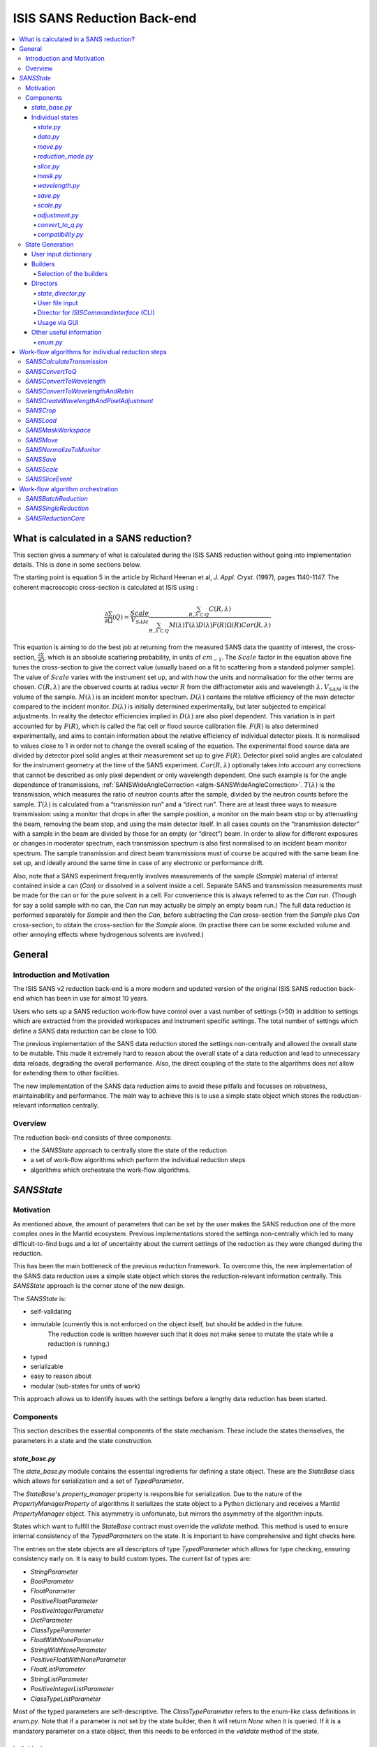 .. _ISISSANSReductionBackend:

============================
ISIS SANS Reduction Back-end
============================

.. contents::
  :local:



What is calculated in a SANS reduction?
#######################################

This section gives a summary of what is calculated during the ISIS SANS reduction
without going into implementation details. This is done in some sections below.

The starting point is equation 5 in the article by
Richard Heenan et al, *J. Appl. Cryst.* (1997), pages 1140-1147. The coherent
macroscopic cross-section is calculated at ISIS using :


.. math::
  \frac{\partial \Sigma}{\partial \Omega} (Q) = \frac{Scale}{V_{SAM}} \frac{\sum_{R,\lambda \subset Q}C(R,\lambda)}{\sum_{R,\lambda \subset Q}M(\lambda)T(\lambda)D(\lambda)F(R)\Omega (R) Cor(R,\lambda)}

This equation is aiming to do the best job at returning from the measured SANS
data the quantity of interest, the cross-section, :math:`\frac{\partial \Sigma}{\partial \Omega}`,
which is an absolute scattering probability, in units of :math:`cm_{-1}`. The :math:`Scale`
factor in the equation above fine tunes the cross-section to give the correct
value (usually based on a fit to scattering from a standard polymer sample).
The value of :math:`Scale`  varies with the instrument set up, and with how the
units and normalisation for the other terms are chosen. :math:`C(R,\lambda)`
are the observed counts at radius vector :math:`R` from the diffractometer axis
and wavelength :math:`\lambda`. :math:`V_{SAM}` is the volume of the sample.
:math:`M(\lambda)` is an incident monitor spectrum. :math:`D(\lambda)` contains
the relative efficiency of the main detector compared to the incident monitor.
:math:`D(\lambda)` is initially determined experimentally, but later subjected
to empirical adjustments. In reality the detector efficiencies implied in
:math:`D(\lambda)` are also pixel dependent. This variation is in part
accounted for by :math:`F(R)`, which is called the flat cell or flood source
calibration file. :math:`F(R)` is also determined experimentally, and aims to
contain information about the relative efficiency of individual detector pixels.
It is normalised to values close to 1 in order not to change the overall scaling
of the equation. The experimental flood source data are divided by detector pixel
solid angles at their measurement set up to give :math:`F(R)`.
Detector pixel solid angles are calculated for the instrument geometry at the
time of the SANS experiment. :math:`Cor(R,\lambda)` optionally takes into account
any corrections that cannot be described as only pixel dependent or only
wavelength dependent. One such example is for the angle dependence of
transmissions, :ref:`SANSWideAngleCorrection <algm-SANSWideAngleCorrection>`. :math:`T(\lambda)`
is the transmission, which measures the ratio of neutron counts after the sample,
divided by the neutron counts before the sample. :math:`T(\lambda)` is calculated
from a “transmission run” and a “direct run”. There are at least three ways to
measure transmission: using a monitor that drops in after the sample position,
a monitor on the main beam stop or by attenuating the beam, removing the beam stop,
and using the main detector itself. In all cases counts on the “transmission detector”
with a sample in the beam are divided by those for an empty (or “direct”) beam.
In order to allow for different exposures or changes in moderator spectrum,
each transmission spectrum is also first normalised to an incident beam monitor spectrum.
The sample transmission and direct beam transmissions must of course be acquired
with the same beam line set up, and ideally around the same time in case of any
electronic or performance drift.

Also, note that a SANS experiment frequently involves measurements of the sample (*Sample*)
material of interest contained inside a can (*Can*) or dissolved in a solvent inside a
cell. Separate SANS and transmission measurements must be made for the can or for
the pure solvent in a cell. For convenience this is always referred to as the
*Can* run. (Though for say a solid sample with no can, the *Can* run may actually
be simply an empty beam run.) The full data reduction is performed separately for
*Sample* and then the *Can*, before subtracting the *Can* cross-section from the *Sample*
plus *Can* cross-section, to obtain the cross-section for the *Sample* alone.
(In practise there can be some excluded volume and other annoying effects where
hydrogenous solvents are involved.)


General
#######

Introduction and Motivation
---------------------------

The ISIS SANS v2 reduction back-end is a more modern and updated version of the
original ISIS SANS reduction back-end which has been in use for almost 10 years.

Users who sets up a SANS reduction work-flow have control over a vast number of
settings (>50) in addition to settings which are extracted from the provided
workspaces and instrument specific settings. The total number of settings which
define a SANS data reduction can be close to 100.

The previous implementation of the SANS data reduction stored the settings
non-centrally and allowed the overall state to be mutable.
This made it extremely hard to reason about the overall state of a data
reduction and lead to unnecessary data reloads, degrading the overall
performance. Also, the direct coupling of the state to the algorithms does not allow
for extending them to other facilities.

The new implementation of the SANS data reduction aims to avoid these pitfalls
and focusses on robustness, maintainability and performance. The main way to
achieve this is to use a simple state object which stores the reduction-relevant
information centrally.

Overview
--------

The reduction back-end consists of three components:

- the *SANSState* approach to centrally store the state of the reduction
- a set of work-flow algorithms which perform the individual reduction steps
- algorithms which orchestrate the work-flow algorithms.


*SANSState*
###########

Motivation
----------

As mentioned above, the amount of parameters that can be set by the user makes
the SANS reduction one of the more complex ones in the Mantid ecosystem. Previous
implementations stored the settings non-centrally which led to many difficult-to-find
bugs and a lot of uncertainty about the current settings of the reduction as they
were changed during the reduction.

This has been the main bottleneck of the previous reduction framework. To overcome
this, the new implementation of the SANS data reduction uses a simple state object
which stores the reduction-relevant information centrally.
This *SANSState* approach is the corner stone of the new design.

The *SANSState* is:

- self-validating
- immutable (currently this is not enforced on the object itself, but should be added in the future.
             The reduction code is written however such that it does not make sense to mutate the state
             while a reduction is running.)
- typed
- serializable
- easy to reason about
- modular (sub-states for units of work)

This approach allows us to identify issues with the settings before a lengthy
data reduction has been started.


Components
----------

This section describes the essential components of the state mechanism.
These include the states themselves, the parameters in a state and
the state construction.


*state_base.py*
^^^^^^^^^^^^^^^

The *state_base.py* module contains the essential ingredients for defining a
state object. These are the *StateBase* class which allows for serialization
and a set of *TypedParameter*.

The *StateBase*'s *property_manager* property is responsible for serialization.
Due to the nature of the *PropertyManagerProperty* of algorithms it serializes
the state object to a Python dictionary and receives a Mantid *PropertyManager*
object. This asymmetry is unfortunate, but mirrors the asymmetry of the
algorithm inputs.

States which want to fulfill the *StateBase* contract must override the
*validate* method. This method is used to ensure internal consistency
of the *TypedParameters* on the state. It is important to have comprehensive
and tight checks here.

The entries on the state objects are all descriptors of type *TypedParameter* which allows
for type checking, ensuring consistency early on. It is easy to
build custom types. The current list of types are:

- *StringParameter*
- *BoolParameter*
- *FloatParameter*
- *PositiveFloatParameter*
- *PositiveIntegerParameter*
- *DictParameter*
- *ClassTypeParameter*
- *FloatWithNoneParameter*
- *StringWithNoneParameter*
- *PositiveFloatWithNoneParameter*
- *FloatListParameter*
- *StringListParameter*
- *PositiveIntegerListParameter*
- *ClassTypeListParameter*

Most of the  typed parameters are self-descriptive. The *ClassTypeParameter*
refers to the enum-like class definitions in *enum.py*. Note that if a parameter
is not set by the state builder, then it will return *None* when it is queried.
If it is a mandatory parameter on a state object, then this needs to be enforced
in the *validate* method of the state.


Individual states
^^^^^^^^^^^^^^^^^

The overall state object is made of sub-state objects which carry all required
information for a single reduction step or other unit of work.
This ensures that all the sub-states are independent of each other carry all
required information. Note that this also means that some data is stored
redundantly, for example the binning for the wavelength conversion is stored
in the state object used for monitor normalization and in the state object
for the transmission calculation.

In the following sections we list the different parameters on the currently
implemented states.


*state.py*
**********

The *State* class is the overarching state which contains sub-states where each
sub-state has a different responsibility (see below).

============= ==================================================== ====================
Name          Comment                                              State type
============= ==================================================== ====================
data          info about runs to use (most important state)        *StateData*
move          info about the instrument component positions        *StateMove*
reduction     general reduction info                               *StateReductionMode*
slice         info about event slicing (when applicable)           *StateSliceEvent*
mask          info about masking                                   *StateMask*
wavelength    info about wavelength conversion of the scatter data *StateWavelength*
save          info about the save settings                         *StateSave*
scale         info about the absolute scale and the sample volume  *StateScale*
adjustment    info about adjustment workspaces                     *StateAdjustment*
convert_to_q  info about momentum transfer conversion              *StateConvertToQ*
compatibility used when reducing in compatibility mode             *StateCompatibility*
============= ==================================================== ====================


*data.py*
*********

This is the most important state. Since the reduction framework has a data-driven
approach it is not possible to build up most of the reduction without knowing what
the actual data for the reduction will be.

=============================== ============================================== ===================================== ========= ===============
Name                            Comment                                        Type                                  Optional? Auto-generated?
=============================== ============================================== ===================================== ========= ===============
sample_scatter                  The sample scatter file path                   *StringParameter*                     N         N
sample_scatter_period           The period to use for the sample scatter       *PositiveIntegerParameter*            Y         N
sample_transmission             The sample transmission file path              *StringParameter*                     Y         N
sample_transmission_period      The period to use for the sample transmission  *PositiveIntegerParameter*            Y         N
sample_direct                   The sample direct file path                    *StringParameter*                     Y         N
sample_direct_period            The period to use for the sample direct        *PositiveIntegerParameter*            Y         N
can_scatter                     The can scatter file path                      *StringParameter*                     Y         N
can_scatter_period              The period to use for the can scatter          *PositiveIntegerParameter*            Y         N
can_transmission                The can transmission file path                 *StringParameter*                     Y         N
can_transmission_period         The period to use for the can transmission     *PositiveIntegerParameter*            Y         N
can_direct                      The can direct file path                       *StringParameter*                     Y         N
can_direct_period               The period to use for the can direct           *PositiveIntegerParameter*            Y         N
calibration                     The path to the calibration file               *StringParameter*                     Y         N
sample_scatter_run_number       Run number of the sample scatter file          *PositiveIntegerParameter*            -         Y
sample_scatter_is_multi_period  If the sample scatter is multi-period          *BoolParameter*                       -         Y
instrument                      Enum for the SANS instrument                   *ClassTypeParameter(SANSInstrument)*  -         Y
idf_file_path                   Path to the IDF file                           *StringParameter*                     -         Y
ipf_file_path                   Path to the IPF file                           *StringParameter*                     -         Y
=============================== ============================================== ===================================== ========= ===============


Note that while some parameters are optional they might become mandatory if other
optional parameters have been specified. Also note that some of the parameters
on the state are auto-generated by the builder classes.


*move.py*
*********

The move state defines how instruments are moved. This is highly individual to
the different instruments. Therefore there is most likely going to be one state
per instrument, sometimes even more when there should be different behaviour for
different run numbers.

The fundamental class is *StateMove* which has the following parameters:

=============================== ======= ========================== ========= =============== =============
Name                            Comment Type                       Optional? Auto-generated? Default value
=============================== ======= ========================== ========= =============== =============
x_translation_correction        -       *FloatParameter*           Y         N               0.0
y_translation_correction        -       *FloatParameter*           Y         N               0.0
z_translation_correction        -       *FloatParameter*           Y         N               0.0
rotation_correction             -       *FloatParameter*           Y         N               0.0
side_correction                 -       *FloatParameter*           Y         N               0.0
radius_correction               -       *FloatParameter*           Y         N               0.0
x_tilt_correction               -       *FloatParameter*           Y         N               0.0
y_tilt_correction               -       *FloatParameter*           Y         N               0.0
z_tilt_correction               -       *FloatParameter*           Y         N               0.0
sample_centre_pos1              -       *FloatParameter*           Y         N               0.0
sample_centre_pos2              -       *FloatParameter*           Y         N               0.0
detector_name                   -       *StringWithNoneParameter*  -         Y               -
detector_name_short             -       *StringWithNoneParameter*  -         Y               -
=============================== ======= ========================== ========= =============== =============

If nothing is specified, then the detector positions and movements are assumed to be 0.
Note that each instrument contains additional parameters on their individual state classes. When adding
a new instrument, this will be most likely one of the main areas to add new code.


*reduction_mode.py*
*******************

The *StateReductionMode* class contains general settings about the reduction, e.g. if we are dealing with a merged
reduction. It contains the following parameters:

=============================== ===================================================== ============================================== ========= =============== ===========================================
Name                            Comment                                               Type                                           Optional? Auto-generated? Default value
=============================== ===================================================== ============================================== ========= =============== ===========================================
reduction_mode                  The type of reduction, i.e. LAB, HAB, merged or both  *ClassTypeParameter(ReductionMode)*            N         N               *ISISReductionMode.LAB* enum value
reduction_dimensionality        If 1D or 2D reduction                                 *ClassTypeParameter(ReductionDimensionality)*  N         N               *ReductionDimensionality.OneDim* enum value
merge_fit_mode                  The fit mode for merging                              *ClassTypeParameter(FitModeForMerge)*          Y         N               *FitModeForMerge.NoFit* enum value
merge_shift                     The shift value for merging                           *FloatParameter*                               Y         N               0.0
merge_scale                     The scale value for merging                           *FloatParameter*                               Y         N               1.0
merge_range_min                 The min q value for merging                           *FloatWithNoneParameter*                       Y         N               *None*
merge_range_max                 The max q value for merging                           *FloatWithNoneParameter*                       Y         N               *None*
detector_names                  A dict from detector type to detector name            *DictParameter*                                N         Y               -
=============================== ===================================================== ============================================== ========= =============== ===========================================


*slice.py*
**********

The *StateSliceEvent* class is only relevant when we are dealing with event-type
data and the user decides to perform an event-sliced reduction, i.e. one reduction per event slice.

=========== ======================================= ========================= ========= ===============
Name        Comment                                 Type                      Optional? Auto-generated?
=========== ======================================= ========================= ========= ===============
start_time  A list of start times for event slices  *FloatListParameter*      Y         N
end_time    A list of stop times for event slices   *FloatListParameter*      Y         N
=========== ======================================= ========================= ========= ===============

Note that the validation ensures that the number of *start_time* and *end_time*
entries is matched and that the end time is larger than the start time.


*mask.py*
*********

The *StateMask* class holds information regarding time and pixel masking.
It also contains two sub-states which contain detector-specific masking information.
The *StateMask* contains the following parameters:

====================== ========================================================== ========================= ========= ===============
Name                   Comment                                                    Type                      Optional? Auto-generated?
====================== ========================================================== ========================= ========= ===============
radius_min             The min radius of a circular mask on the detector          *FloatParameter*          Y         N
radius_max             The max radius of a circular mask on the detector          *FloatParameter*          Y         N
bin_mask_general_start A list of start times for general bin masks                *FloatListParameter*      Y         N
bin_mask_general_stop  A list of stop times for general bin masks                 *FloatListParameter*      Y         N
mask_files             A list of mask files                                       *StringListParameter*     Y         N
phi_min                The min angle of an angle mask                             *FloatParameter*          Y         N
phi_max                The max angle of an angle mask                             *FloatParameter*          Y         N
use_mask_phi_mirror    If the mirror slice should be used                         *BoolParameter*           Y         N
beam_stop_arm_width    The width of the beam stop arm                             *PositiveFloatParameter*  Y         N
beam_stop_arm_angle    The angle of the beam stop arm                             *FloatParameter*          Y         N
beam_stop_arm_pos1     The x position of the beam stop arm                        *FloatParameter*          Y         N
beam_stop_arm_pos2     The y position of the beam stop arm                        *FloatParameter*          Y         N
clear                  currently not used                                         *BoolParameter*           Y         N
clear_time             currently not used                                         *BoolParameter*           Y         N
detector               A dict of detector type to *StateMaskDetector* sub-states  *DictParameter*           N         Y
idf_path               The path to the IDF                                        *StringParameter*         N         Y
====================== ========================================================== ========================= ========= ===============

Validation is applied to some of the entries.

The detector-specific settings are stored in the *StateMaskDetector* which contains the following parameters:

============================ ============ =============================== ========= ===============
Name                           Comment      Type                          Optional? Auto-generated?
============================ ============ =============================== ========= ===============
single_vertical_strip_mask   -            *PositiveIntegerListParameter*  Y         N
range_vertical_strip_start   -            *PositiveIntegerListParameter*  Y         N
range_vertical_strip_stop    -            *PositiveIntegerListParameter*  Y         N
single_horizontal_strip_mask -            *PositiveIntegerListParameter*  Y         N
range_horizontal_strip_start -            *PositiveIntegerListParameter*  Y         N
range_horizontal_strip_stop  -            *PositiveIntegerListParameter*  Y         N
block_horizontal_start       -            *PositiveIntegerListParameter*  Y         N
block_horizontal_stop        -            *PositiveIntegerListParameter*  Y         N
block_vertical_start         -            *PositiveIntegerListParameter*  Y         N
block_vertical_stop          -            *PositiveIntegerListParameter*  Y         N
block_cross_horizontal       -            *PositiveIntegerListParameter*  Y         N
block_cross_vertical         -            *PositiveIntegerListParameter*  Y         N
bin_mask_start               -            *FloatListParameter*            Y         N
bin_mask_stop                -            *FloatListParameter*            Y         N
detector_name                -            *StringParameter*               Y         N
detector_name_short          -            *StringParameter*               Y         N
single_spectra               -            *PositiveIntegerListParameter*  Y         N
spectrum_range_start         -            *PositiveIntegerListParameter*  Y         N
spectrum_range_stop          -            *PositiveIntegerListParameter*  Y         N
============================ ============ =============================== ========= ===============

Again the detector-specific settings contain multiple validation steps on the state.


*wavelength.py*
***************

The *StateWavelength* class contains the information required to perform the conversion of the scatter data
from time-of-flight to wavelength units. The parameters are:

===================== ==================================== =================================== ========= ===============
Name                  Comment                              Type                                Optional? Auto-generated?
===================== ==================================== =================================== ========= ===============
rebin_type            The type of rebinning                *ClassTypeParameter(RebinType)*      N         N
wavelength_low        The lower wavelength boundary        *PositiveFloatParameter*            N         N
wavelength_high       The upper wavelength boundary        *PositiveFloatParameter*            N         N
wavelength_step       The wavelength step                  *PositiveFloatParameter*            N         N
wavelength_step_type  This is either linear or logarithmic *ClassTypeParameter(RangeStepType)* N         N
===================== ==================================== =================================== ========= ===============

The validation ensures that all entries are specified and that the lower wavelength boundary is smaller than the upper wavelength boundary.

*save.py*
*********

The *StateSave* class does not hold information which is directly related to the reduction but contains
the all the required information about saving the reduced data. The relevant parameters are:

================================== ================================================== =================================== ========= =============== =======
Name                               Comment                                            Type                                Optional? Auto-generated? Default
================================== ================================================== =================================== ========= =============== =======
zero_free_correction               If zero error correction (inflation) should happen *BoolParameter*                     Y         N               True
file_format                        A list of file formats to save into                *ClassTypeListParameter(SaveType)*  Y         N               -
user_specified_output_name         A custom user-specified name for the saved file    *StringWithNoneParameter*           Y         N               -
user_specified_output_name_suffix  A custom user-specified suffix for the saved file  *StringParameter*                   Y         N               -
use_reduction_mode_as_suffix       If the reduction mode should be used as a suffix   *BoolParameter*                     Y         N               -
================================== ================================================== =================================== ========= =============== =======


*scale.py*
**********

The *StateScale* class contains the information which is required for the absolute value scaling
and the volume information. The parameters are:


===================== ======================================== ================================== ========= ===============
Name                  Comment                                  Type                               Optional? Auto-generated?
===================== ======================================== ================================== ========= ===============
shape                 The user-specified shape of the sample   *ClassTypeParameter(SampleShape)*  N         Y
thickness             The user-specified sample thickness      *PositiveFloatParameter*           N         Y
width                 The user-specified sample width          *PositiveFloatParameter*           N         Y
height                The user-specified sample height         *PositiveFloatParameter*           N         Y
scale                 The user-specified absolute scale        *PositiveFloatParameter*           N         Y
shape_from_file       The file-extracted shape of the sample   *ClassTypeParameter(SampleShape)*  N         Y
thickness_from_file   The file-extracted sample thickness      *PositiveFloatParameter*           N         Y
width_from_file       The file-extracted sample width          *PositiveFloatParameter*           N         Y
height_from_file      The file-extracted sample height         *PositiveFloatParameter*           N         Y
===================== ======================================== ================================== ========= ===============


*adjustment.py*
***************

Adjustment workspaces are generated to be consumed in the momentum transfer conversion step.
There are three types of adjustments

- Pure wavelength adjustments, i.e. adjustments which only affect the bins.
- Pure pixel adjustments, i.e. adjustments which only affect the spectra
- Pixel-and-wavelength adjustments, i.e. adjustments which affect both the bins and spectra

The *StateAdjustment* class is a composite state which is made of information
relating to the different types of adjustments

The parameters are:

================================= ===================================================== ==================================================== ========== ================ =======
Name                              Comment                                               Type                                                 Optional?  Auto-generated?  Default
================================= ===================================================== ==================================================== ========== ================ =======
calculate_transmission            Information for the transmission calculation          *TypedParameter(StateCalculateTransmission)*         N          N                -
normalize_to_monitor              Information for the monitor normalization             *TypedParameter(StateNormalizeToMonitor)*            N          N                -
wavelength_and_pixel_adjustment   Information for combining different adjustments       *TypedParameter(StateWavelengthAndPixelAdjustment)*  N          N                -
wide_angle_correction             If wide angle calculation should be performed.        *BoolParameter*                                      Y          N                False
                                  Note that this will produce the pixel-and-wavelength
                                  adjustment
================================= ===================================================== ==================================================== ========== ================ =======


The transmission calculation state:


The transmission calculation produces one of the wavelength adjustment workspaces.
This reduction step is one of the more complicated bits of the reduction and hence has a
large variety of settings. The *StateCalculateTransmission* class contains the
following parameters:

================================ ================================================================================================ =============================== ========= =============== =======
Name                             Comment                                                                                          Type                            Optional? Auto-generated? Default
================================ ================================================================================================ =============================== ========= =============== =======
transmission_radius_on_detector  A radius around the beam centre for transmission ROI on the bank                                 *PositiveFloatParameter*        Y         N               -
transmission_roi_files           A list of ROI files for transmission ROI on the bank                                             *StringListParameter*           Y         N               -
transmission_mask_files          A list of mask files for transmission ROI on the bank                                            *StringListParameter*           Y         N               -
default_transmission_monitor     The default transmission monitor (if nothing else has been specified)                            *PositiveIntegerParameter*      N         Y               -
transmission_monitor             The relevant transmission monitor (if no ROI is being used)                                      *PositiveIntegerParameter*      Y         N               -
default_incident_monitor         The default incident monitor (if nothing else has been specified)                                *PositiveIntegerParameter*      N         Y               -
incident_monitor                 The incident monitor                                                                             *PositiveIntegerParameter*      Y         N               -
prompt_peak_correction_min       The start time of a prompt peak correction                                                       *PositiveFloatParameter*        Y         N               -
prompt_peak_correction_max       The stop time of a prompt peak correction                                                        *PositiveFloatParameter*        Y         N               -
prompt_peak_correction_enabled   If the prompt peak correction should occur                                                       *BoolParameter*                 Y         N               True
rebin_type                       The type of wavelength rebinning, i.e. standard or interpolating                                 *ClassTypeParameter(RebinType)* Y         N               -
wavelength_low                   The lower wavelength boundary                                                                    *PositiveFloatParameter*        Y         N               -
wavelength_high                  The upper wavelength boundary                                                                    *PositiveFloatParameter*        Y         N               -
wavelength_step                  The wavelength step                                                                              *PositiveFloatParameter*        Y         N               -
wavelength_step_type             The wavelength step type, i.e. lin or log                                                        *ClassTypeParameter(RebinType)* Y         N               -
use_full_wavelength_range        If the full wavelength range of the instrument should be used                                    *BoolParameter*                 Y         N               -
wavelength_full_range_low        The lower wavelength boundary of the full wavelength range                                       *PositiveFloatParameter*        Y         N               -
wavelength_full_range_high       The upper wavelength boundary of the full wavelength range                                       *PositiveFloatParameter*        Y         N               -
background_TOF_general_start     General lower boundary for background correction                                                 *FloatParameter*                Y         N               -
background_TOF_general_stop      General upper boundary for background correction                                                 *FloatParameter*                Y         N               -
background_TOF_monitor_start     Monitor specific lower boundary for background correction (monitor vs. start value)              *DictParameter*                 Y         N               -
background_TOF_monitor_stop      Monitor specific upper boundary for background correction (monitor vs. stop value)               *DictParameter*                 Y         N               -
background_TOF_roi_start         Lower bound of background correction when using ROI on detector                                  *FloatParameter*                Y         N               -
background_TOF_roi_stop          Upper bound of background correction when using ROI on detector                                  *FloatParameter*                Y         N               -
fit                              A dict for each data type (sample and can) to the state of fit settings (*StateTransmissionFit*) *DictParameter*                 Y         N               -
================================ ================================================================================================ =============================== ========= =============== =======

Note that the transmission information can be either collected via a monitor or
via a region on the detector. In the former case *transmission_monitor* is the
relevant parameter whereas in the former case it is *transmission_radius_on_detector*,
*transmission_roi_files* and *transmission_mask_files*. Also note that we have
instrument specific versions of these state classes, mainly to accommodate for
the different wavelength ranges (and potentially default prompt peak settings.)

The above mentioned *StateTransmissionFit* class contains fit information for
the transmission calculation. Note that each data type, can contain its separate
fit information. The set of parameters describing this fit are:

================= ================================================================= ================================ ========= =============== ========================
Name              Comment                                                           Type                             Optional? Auto-generated? Default
================= ================================================================= ================================ ========= =============== ========================
fit_type          The type of fitting, i.e. lin, log or poly                        *ClassTypeParameter(FitType)*    Y         N               *FitType.Log* enum value
polynomial_order  Polynomial order when poly fit type has been selected             *PositiveIntegerParameter*       Y         N               0
wavelength_low    Lower wavelength bound for fitting (*None* means no lower bound)  *PositiveFloatWithNoneParameter* Y         N               -
wavelength_high   Upper wavelength bound for fitting (*None* means no upper bound)  *PositiveFloatWithNoneParameter* Y         N               -
================= ================================================================= ================================ ========= =============== ========================

Note that the polynomial order is set to 0 by default. This forces the user to
actively set a polynomial order if polynomial fitting has been selected.


The monitor normalization state:


The monitor normalization sets up a wavelength adjustment workspace.
This needs to always be specified. In the *StateNormalizeToMonitor* class most parameters
are very similar to the transmission calculation. The parameters are:


=============================== =================================================================================== =================================== ========= =============== =====================================
Name                            Comment                                                                             Type                                Optional? Auto-generated? Default
=============================== =================================================================================== =================================== ========= =============== =====================================
incident_monitor                The incident monitor                                                                *PositiveIntegerParameter*          Y         N               default which is specified in the IPF
prompt_peak_correction_min      The start time of a prompt peak correction                                          *PositiveFloatParameter*            Y         N               -
prompt_peak_correction_max      The stop time of a prompt peak correction                                           *PositiveFloatParameter*            Y         N               -
prompt_peak_correction_enabled  If the prompt peak correction should occur                                          *BoolParameter*                     Y         N               False
rebin_type                      The type of wavelength rebinning, i.e. standard or interpolating                    *ClassTypeParameter(RebinType)*     Y         N               *RebinType.Rebin* enum value
wavelength_low                  The lower wavelength boundary                                                       *PositiveFloatParameter*            Y         N               -
wavelength_high                 The upper wavelength boundary                                                       *PositiveFloatParameter*            Y         N               -
wavelength_step                 The wavelength step                                                                 *PositiveFloatParameter*            Y         N               -
wavelength_step_type            The wavelength step type, i.e. lin or log                                           *ClassTypeParameter(RangeStepType)* Y         N               -
background_TOF_general_start    General lower boundary for background correction                                    *FloatParameter*                    Y         N               -
background_TOF_general_stop     General upper boundary for background correction                                    *FloatParameter*                    Y         N               -
background_TOF_monitor_start    Monitor specific lower boundary for background correction (monitor vs. start value) *DictParameter*                     Y         N               -
background_TOF_monitor_stop     Monitor specific upper boundary for background correction (monitor vs. stop value)  *DictParameter*                     Y         N               -
=============================== =================================================================================== =================================== ========= =============== =====================================


Combining wavelength and pixel state:


This stage combines wavelength workspaces generated from the transmission and the monitor
normalization stages with workspaces loaded from files.
The *StateWavelengthAndPixelAdjustment* class contains the following parameters:

====================== ========================================================================== =================================== ========= ===============
Name                   Comment                                                                    Type                                Optional? Auto-generated?
====================== ========================================================================== =================================== ========= ===============
wavelength_low         The lower bound of the for the wavelength range                            *PositiveFloatParameter*            N         N
wavelength_high        The upper bound of the for the wavelength range                            *PositiveFloatParameter*            N         N
wavelength_step        The wavelength step                                                        *PositiveFloatParameter*            N         N
wavelength_step_type   The wavelength step type, i.e. lin or log                                  *ClassTypeParameter(RangeStepType)* N         N
adjustment_files       Dict to adjustment files; detector type vs *StateAdjustmentFiles* object   *DictParamter*                      N         Y
idf_path               Path to the IDF file                                                       *StringParameter*                   N         Y
====================== ========================================================================== =================================== ========= ===============

Per detector type (i.e. LAB and HAB) there can be one pixel adjustment file and
one wavelength file. The values are stored in the *StateAdjustmentFiles* class and its parameters are:

=========================== =========================================== ================== ========= ===============
Name                        Comment                                     Type               Optional? Auto-generated?
=========================== =========================================== ================== ========= ===============
pixel_adjustment_file       The name of the pixel adjustment file       *StringParameter*  Y         N
wavelength_adjustment_file  The name of the wavelength adjustment file  *StringParameter*  Y         N
=========================== =========================================== ================== ========= ===============



*convert_to_q.py*
*****************

The *StateConvertToQ* class contains information about the conversion of the
scatter data from wavelength units to momentum transfer units. Essentially this
is information to operate the *Q1D* or *Qxy* algorithm.

The parameters are:

================================ ============================================= ============================================= =============================== =============== ===========================================
Name                             Comment                                       Type                                          Optional?                       Auto-generated? Default
================================ ============================================= ============================================= =============================== =============== ===========================================
reduction_dimensionality         1D or 2D                                      *ClassTypeParameter(ReductionDimensionality)* N                               N               *ReductionDimensionality.OneDim* enum value
use_gravity                      If gravity correction should be applied       *BoolParameter*                               Y                               N                False
gravity_extra_length             Extra length for gravity correction           *PositiveFloatParameter*                      Y                               N                0
radius_cuto-off                  Radius above which pixels are not considered  *PositiveFloatParameter*                      Y                               N                0
wavelength_cuto-off              Wavelength above which data is not considered *PositiveFloatParameter*                      Y                               N                0
q_min                            Min momentum transfer value for 1D reduction  *PositiveFloatParameter*                      N,                              if 1D  N         -
q_max                            Max momentum transfer value for 1D reduction  *PositiveFloatParameter*                      N,                              if 1D  N         -
q_1d_rebin_string                Rebin string for Q1D                          *StringParameter*                             N,                              if 1D  N         -
q_xy_max                         Max momentum transfer value for 2D reduction  *PositiveFloatParameter*                      N,                              if 2D  N         -
q_xy_step                        Momentum transfer step for 2D reduction       *PositiveFloatParameter*                      N,                              if 2D  N         -
q_xy_step_type                   The step type, i.e. lin or log                *ClassTypeParameter(RangeStepType)*           N,                              if 2D  N         -
use_q_resolution                 If should perform a q resolution calculation  *BoolParameter*                               Y                               N                False
q_resolution_collimation_length  Collimation length                            *PositiveFloatParameter*                      N, if performing q resolution   N                -
q_resolution_delta_r             Virtual ring width on the detector            *PositiveFloatParameter*                      N, if performing q resolution   N                -
moderator_file                   A file with moderator spread values           *StringParameter*                             N, if performing q resolution   N                -
q_resolution_a1                  The diameter of circular source aperture      *PositiveFloatParameter*                      Y (see below)                   N                -
q_resolution_a2                  The diameter of circular sample aperture      *PositiveFloatParameter*                      Y (see below)                   N                -
q_resolution_h1                  The height of rectangular source aperture     *PositiveFloatParameter*                      Y (see below)                   N                -
q_resolution_h2                  The height of rectangular sample aperture     *PositiveFloatParameter*                      Y (see below)                   N                -
q_resolution_w1                  The width of rectangular source aperture      *PositiveFloatParameter*                      Y (see below)                   N                -
q_resolution_w2                  The width of rectangular sample aperture      *PositiveFloatParameter*                      Y (see below)                   N                -
================================ ============================================= ============================================= =============================== =============== ===========================================

Note that if *use_q_resolution* is enabled, then either the aperture information
for the circular or the rectangular case needs to be specified.


*compatibility.py*
******************

The *StateCompatibility* class is not directly part of the reduction, but it will
convert event-mode workspaces early on to histogram-mode workspaces in order to
emulate the old reduction work-flow. This allows for a direct comparison between
results of the new and old reduction framework. The name *compatibility* has
been chosen in order to indicate that we are testing for compatibility with the
results of the old reduction framework.

======================= ======================================================= ================= ========= =============== ============
Name                    Comment                                                 Type              Optional? Auto-generated? Default
======================= ======================================================= ================= ========= =============== ============
use_compatibility_mode  If to perform a compatibility conversion                *BoolParameter*   Y         N               False
time_rebin_string       How to rebin the data when converting to histogram mode *StringParameter* Y         N               empty string
======================= ======================================================= ================= ========= =============== ============


State Generation
-----------------

User input can come in the form of user files, the Python interface or the GUI. In
some of these cases the order in which the parameters are set is not always in the
same order and sometimes a parameter can be set multiple times (e.g. via the user file).
These settings are captured in an input dictionary and then processed
by builder classes which are coordinated by a state director. These components are
described below.

User input dictionary
^^^^^^^^^^^^^^^^^^^^^^

As mentioned above, we cannot make any assumptions about the order or multiplicity of the
user commands. We use a simple Python dictionary to store the specified settings.
In fact the dictionary maps from enum-like classes, defined in *settings_tags.py* to
a list of settings. The settings can be simple values, lists, dictionaries or *named_tuples* defined
in *settings_tags.py*.

Note that the naming of a large chunk of the the enum-like classes in *settings_tags.py*
was driven by the corresponding name in the user file definition. We can consider
changing the naming in the future. Also note that some settings only allow one value,
which means that the director which uses these settings will use the last value in the list.

The user input dictionary is normally populated by the settings specified in the user file and
which are parsed by *UserFileParser* in *user_file_parser.py*. In addition the dictionary can
be modified by using the *ISISCommandInterface* or the SANS GUI. Changes to the original
settings will override settings specified in the user file.


An example dictionary entry for the fit parameters during the transmission
calculation for a *Can* data set could be:

.. code-block:: python

  {FitId.general: fit_general(start=1.0,
                              stop=3.0,
                              fit_type=FitType.Polynomial,
                              data_type=DataType.Can,
                              polynomial_order=2)

This entry is added to the general user input dictionary. Note that for some of the
input values, enums from *enums.py* are used, e.g. *FitType.Polynomial*. This approach is
used throughout the reduction-back-end.


Builders
^^^^^^^^^

The state object is constructed via the builder pattern. Each state has its own builder
which will construct the correct state or sub-state based on the input parameter. Note that
the selection of the state in these builders is often driven by the information
contained in an object of type *StateData*. The data determines which algorithm strategy and
hence which sub-state to choose. This data-driven approach was chosen deliberately, since
the data automatically defines the values of a large set of reduction parameters, e.g. the
instrument name or the path to the IDF file. Note that the coordination of the
builders for the different states is performed by a state director.

Let's have a look at an example of a typical builder. We examine the builder for scaling.
The relevant builder is chosen via the factory method *def get_scale_builder(data_info)*
where *data_info* is an object of type *StateData*. The resulting *StateScaleBuilder* allows
for setting the parameters on the state object which is currently being built. Via the
*automatic_setters* decorator it provides setter methods which forward to the state which is currently built.
The name of the the setters is *set_PARAMTERNAME* for a given parameter name on the state.
The advantage of the decorator is that we can exclude access to parameters of the state which
are automatically set by the builder.

.. code-block:: python

  class StateScaleBuilder(object):
      @automatic_setters(StateScale, exclusions=[])
      def __init__(self, data_info):
        ...

In the *exclusions* input we can specify parameters which should not receive a setter.
Note the the first input of the decorator is the state class which is being constructed by
the builder.


Selection of the builders
**************************

As stated above the builders are made available via factory methods. Currently, most
of the factory methods just check if we are dealing with an ISIS instrument and provide
the appropriate builder. Unknown instruments will raise an *NotImplementedError*. When
extending the framework to other instruments this is something that needs to be explicitly
enabled for all states. This was done deliberately in order to ensure that the reduction state
matches the new instrument.

Directors
^^^^^^^^^

As explained above each state has its own builder which in turn is selected via a factory method.
To coordinate the builders and feed them the information that has been made available for example
via the user file, the GUI or the CLI, we need an entity which coordinates the builders and the access
to the relevant information. This task is managed by state directors.

*state_director.py*
*******************

The main director which handles the coordination of the builders and the only one which
is actually aware of them is *StateDirectorISIS*. The director manages the user input
dictionary which was discussed earlier. It is also possible to provide a user file as input or
a user input dictionary.

This director is used by other directors which are responsible for creating the user input
dictionary for the CLI and GUI case. These directors don't know anything about the builders or
the state, but are only responsible for providing the user input. An exception to this
is the *StateData* object, since it is used indirectly to choose the correct builders
for the other sub-states. Hence the role of the outer level directors is to provide the
*StateDirectorISIS* object with general user input information and information about the data.


User file input
***************

The user file is an import aspect of setting up a reduction for a SANS work-flow. Conventionally,
most of the settings are defined in the user file and only few settings are adjusted/provided
via the CLI or the GUI.

The information in the user file is converted to the user input dictionary.
This is currently achieved with a *UserFileParser* object. Future user files will
potentially make use of a custom *yaml*-style format. This will require a new
parser which will easily replace the current parser since only a single
interface method (*parse_line* which takes a single line to parse)
needs to be provided.

For an overview of the user file commands, please see the
`documentation <https://www.mantidproject.org/SANS_User_File_Commands>`_ .

Director for *ISISCommandInterface* (CLI)
*****************************************

The *ISISCommandInterface* is used by some of the power users among the instrument scientists. It is
an efficient way to customize reductions which require small tweaks between different reductions.
Please consult the `documentation <https://www.mantidproject.org/Scripting_SANS_Reductions>`_
for the *ISISCommandInterface* for more information.

The principal component which sets up the state behind the scene is *CommandInterfaceStateDirector*. It has to deal
with the complication that we are only able to set up the reduction state after all information has been provided, hence
it collects all the inputs and stores this information between CLI calls. Once processing has been requested, it
pre-processes some of this input and passes the information via a user input dictionary to the standard state director.


Usage via GUI
**************

The GUI stores the user input dictionary in the *StateGuiModel* class
in *state_gui_model.py* which is then consumed by the *GuiStateDirector* in
*gui_state_directory.py*. The state model contains most of the information required
for the state generation. Some further settings, especially regarding the data
which is to be reduced, is stored in the *TableModel* in *table_model.py*.


Other useful information
^^^^^^^^^^^^^^^^^^^^^^^^

*enum.py*
*********

This module contains many enum-like classes. Since we cannot make use of the *enum*
features of Python 3 and don't want to work with string comparisons, we roll out
our own enums. Two things are noteworthy here:

- Using the *string_convertible* decorator allows the enum classes to be
  string-convertible which is useful when they are being used in state objects
  which themselves need to be serializable.
- The *serializable_enum* decorator allows to correctly register the enum values.
  Note that this decorator alters the *__module__* of the nested classes.

Work-flow algorithms for individual reduction steps
###################################################

Here we intend to discuss the functionality of the individual work-flow algorithms
which make up the SANS reduction. The algorithms can be found in *Framework/PythonInterface/plugins/WorkflowAlgorithms/SANS*.
Some of the implementation is placed into *scripts/SANS/sans/algorithm_detail* in order
avoid large scripts sizes.

The dedicated work-flow algorithms for the SANS reduction are:

- *SANSCalculateTransmission*
- *SANSConvertToQ*
- *SANSConvertToWavelength*
- *SANSConvertToWavelengthAndRebin*
- *SANSCreateWavelengthAndPixelAdjustment*
- *SANSCrop*
- *SANSLoad*
- *SANSMaskWorkspace*
- *SANSMove*
- *SANSNormalizeToMonitor*
- *SANSSave*
- *SANSScale*
- *SANSSliceEvent*

Note that the vast majority of the these algorithms takes a *SANSState* object as
an input.

The individual algorithms are superficially discussed below.

There are two further algorithms which coordinate these algorithms, they are *SANSReductionCore*
and *SANSSingleReduction* which are discussed further down.


*SANSCalculateTransmission*
------------------------------

The *SANSCalculateTransmission* algorithm is one of the more complex algorithms
in the reduction chain with many sub-steps and a wide variety of parameters which
can be set by the users.

The algorithm performs the following steps:

1. Select the incident monitor. If this is not explicitly set then the default value is taken.
2. Select the transmission detector ids. The detector ids are chosen via the following preference:

   a. If available, get detector ids from region-of-interest selection on detector
   b. Else if available get detector ids from transmission monitor setting
   c. Else get default transmission monitor

3. Get the corrected transmission workspace. The sub-steps are:

   a. Load the transmission workspace
   b. Extract the transmission detector ids with :ref:`ExtractSpectra <algm-ExtractSpectra>`
   c. Perform prompt peak correction
   d. Perform flat background correction to monitors (if applicable) using :ref:`CalculateFlatBackground <algm-CalculateFlatBackground>`
   e. Perform flat background correction to other detectors (if applicable) using :ref:`CalculateFlatBackground <algm-CalculateFlatBackground>`
   f. Convert to wavelength and rebin using :ref:`SANSConvertToWavelengthAndRebin <algm-SANSConvertToWavelengthAndRebin>`

4. Get the corrected direct workspace. The sub-steps are:

   a. Load the direct workspace
   b. Extract the transmission detector ids with :ref:`ExtractSpectra <algm-ExtractSpectra>`
   c. Perform prompt peak correction (if applicable) using :ref:`RemoveBins <algm-RemoveBins>`
   d. Perform flat background correction to monitors (if applicable) using :ref:`CalculateFlatBackground <algm-CalculateFlatBackground>`
   e. Perform flat background correction to other detectors (if applicable) using :ref:`CalculateFlatBackground <algm-CalculateFlatBackground>`
   f. Convert to wavelength and rebin using :ref:`SANSConvertToWavelengthAndRebin <algm-SANSConvertToWavelengthAndRebin>`

5. Perform fitting for the transmission calculation. The sub-steps are:

   a. Use incident monitor, wavelength settings, transmission detector ids, fit
      settings as well as the corrected transmission (step 3) and direct (step4)
      workspaces to initialize :ref:`CalculateTransmission <algm-CalculateTransmission>`
   b. Execute :ref:`CalculateTransmission <algm-CalculateTransmission>`
   c. Get the fitted and unfitted output workspaces

6. Set the fitted and unfitted workspaces on the output of the algorithm.


*SANSConvertToQ*
------------------

The *SANSConvertToQ* algorithm is the most essential algorithm in the reduction chain.
It coordinates the final conversion from wavelength units to momentum transfer units.

If a 1D reduction has been selected then the algorithm will perform the follow sub-steps:

1. Calculate the momentum transfer resolution workspace using :ref:`TOFSANSResolutionByPixel <algm-TOFSANSResolutionByPixel>` (if applicable)
2. Set data workspace, adjustment workspaces, momentum transfer resolution workspace
   (if applicable), radius and wavelength cut-offs, momentum transfer limits
   and the gravity correction on :ref:`Q1D <algm-Q1D>`
3. Execute :ref:`Q1D <algm-Q1D>`
4. Get reduced workspace, the sum-of-counts workspace and the sum-of-norm workspaces
   and set on the output of the algorithm

If a 2D reduction has been selected then the algorithm will perform the following sub-steps:

1. Set data workspace, adjustment workspaces, momentum transfer resolution workspace
   (if applicable), radius and wavelength cut-offs, momentum transfer limits
   and the gravity correction on :ref:`Qxy <algm-Qxy>`
2. Execute :ref:`Qxy <algm-Qxy>`
3. Get reduced workspace, the sum-of-counts workspace and the sum-of-norm workspaces
   and set on the output of the algorithm


*SANSConvertToWavelength*
----------------------------

The *SANSConvertToWavelength* algorithm acts as a wrapper around
*SANSConvertToWavelengthAndRebin*. Unlike *SANSConvertToWavelengthAndRebin*
it takes a *SANSState* object as its input. This algorithm is used for the
wavelength conversion of the scatter workspace.


*SANSConvertToWavelengthAndRebin*
-----------------------------------

The *SANSConvertToWavelengthAndRebin* algorithm is one of the few which does
not take a *SANSState* object as an input.

The algorithm performs the following steps:

1. Unit conversion from time-of-flight units to wavelength units using :ref:`ConvertUnits <algm-ConvertUnits>`
2. Performs a rebin operation using either :ref:`Rebin <algm-Rebin>` or :ref:`InterpolatingRebin <algm-InterpolatingRebin>`


*SANSCreateWavelengthAndPixelAdjustment*
-------------------------------------------

The *SANSCreateWavelengthAndPixelAdjustment* algorithm combines the output of the
*SANSCalculateTransmission* algorithm, the output of the *SANSNormalizeToMonitor* algorithm
and flood and direct files to produce the correction workspaces which are required
for *SANSConvertToQ*.

The sub-steps of the algorithm are:

1. Create the wavelength-adjustment workspace. The sub-steps are:

   a. Load the calculate-transmission workspace
   b. Get the normalization-to-monitor workspace from the input
   c. Load the wavelength-adjustment file using :ref:`LoadRKH <algm-LoadRKH>`
   d. Provide all of the above workspaces with the same binning using :ref:`Rebin <algm-Rebin>`
      and multiply them using :ref:`Multiply <algm-Multiply>`

2. Create the pixel-adjustment workspace. The sub-states are:

   a. Load the pixel-adjustment file using :ref:`LoadRKH <algm-LoadRKH>`
   b. Crop the pixel-adjustment workspace to the desired detector

3. Set the pixel-adjustment and wavelength-adjustment workspaces on the output of the algorithm

*SANSCrop*
------------

The *SANSCrop* algorithm crops the input workspace to a specified component using the
:ref:`CropToComponent <algm-CropToComponent>`.

*SANSLoad*
------------

The *SANSLoad* algorithm is responsible for loading data and apply the calibration
where required. This algorithm loads SANS data sets. The loading can handle nexus
and raw files which can be plain or multi-period data. In addition the algorithm
has to be able to handle added files. The SANS data sets which can be loaded
with this algorithm are:

* sample scatter data which is the actual data under investigation. The algorithm
  loads the corresponding monitor workspace separately
* sample transmission data
* sample direct data
* can scatter data. The algorithm also loads the corresponding monitor workspace
* can transmission data
* can direct data

In addition a calibration file which is applied after the data has been loaded
can be specified.

The algorithm sub-steps are:

1. Based on the input data a loading strategy is selected.
2. For each workspace in the *StateData* state object we load the data. The sub-states are:

   a. If optimizations are enabled check if the desired workspace already exists
      on the ADS. If so fetch it and return it. We are done with loading this data set.
   b. Else get the correct loader strategy (e.g. for event-mode files) and load
      the data. This will load either all periods or just the specified period
      where applicable. If scatter data is loaded, then the monitor data is loaded
      into a separate workspace with the suffix "_monitors".

3. Apply calibration if required. Note that the algorithm loads the calibration
   workspace from the ADS if it exists there when optimizations are enabled. Else
   it loads it from file and places it on the ADS.
4. Set the loaded workspaces on the output of the algorithm.
5. For LOQ apply transmission corrections if applicable. This will apply a different
   instrument definition for transmission runs.

*SANSMaskWorkspace*
---------------------

The *SANSMaskWorkspace* algorithm is responsible for masking detectors and time bins
on the scatter workspaces. There are several types of masking which are currently supported:

- Time/Bin masking.
- Radius masking.
- Mask files.
- Spectrum masking which includes individual spectra, spectra ranges, spectra blocks and spectra cross blocks.
  These masks are partially specified on a detector level (see below).
- Angle masking.
- Beam stop masking.

Note that only those of the following steps are executed where the user has specified
settings to perform the specific masking type. The algorithm sub-steps are:

1. Select the correct masking strategy (currently only ISIS)
2. Apply time bin masking. The sub-steps are:

   a. Apply general time bin masks using :ref:`MaskBins <algm-MaskBins>`
   b. Apply detector specific time bin masks using :ref:`MaskBins <algm-MaskBins>`

3. Apply cylinder masking. This generates a hollow cylinder which masks the
   the beam stop (defined by an inner radius) and anything outside of the beam
   area (defined by an outer radius). The sub-steps are:

   a. Set up the inner and the outer radius of the cylinder mask.
   b. Mask everything outside of the hollow cylinder using :ref:`MaskDetectorsInShape <algm-MaskDetectorsInShape>`

4. Apply a list of mask files. For each mask file the sub-steps are:

   a. Load the mask file into a workspace using :ref:`LoadMask <algm-LoadMask>`
   b. Apply the mask workspace to the scatter workspace using :ref:`MaskDetectors <algm-MaskDetectors>`

5. Apply spectrum masks. The sub-steps are:

   a. Get the spectra to mask for single spectra, spectrum ranges,
      single horizontal spectrum strips, single vertical spectrum strips,
      horizontal spectrum range (several strips next to each other),
      vertical spectrum range (several strips next to each other),
      block masks and block cross masks
   b. Mask the selected spectra using :ref:`MaskDetectors <algm-MaskDetectors>`

6. Apply angle masking. This is used for pizza-slice masking. The sub-steps are:

   a. Mask a pizza slice using :ref:`MaskDetectorsInShape <algm-MaskDetectorsInShape>`


*SANSMove*
------------

The *SANSMove* algorithm moves a SANS workspace according to the settings in
the state object. Additionally the user can specify the beam centre.
Note that if the beam centre is also specified in the state object, then the
manual selection takes precedence. The way we perform a move is highly-instrument
and in fact data-dependent. Currently the move mechanism is implemented for
**SANS2D**, **LOQ**, **LARMOR** and **ZOOM**.

The main purpose is to shift a freshly loaded data set into its default position.
Note that each instrument has its own way of displacing the instrument. In general
this is achieved by a combination of translations and rotations using
:ref:`MoveInstrumentComponent <algm-MoveInstrumentComponent>` and
:ref:`RotateInstrumentComponent <algm-RotateInstrumentComponent>`.


*SANSNormalizeToMonitor*
--------------------------

The  *SANSNormalizeToMonitor* algorithm provides a monitor normalization
workspace for subsequent wavelength correction in :ref:`algm-Q1D` or
:ref:`algm-Qxy`. The settings of the algorithm are provided by the state object.
The user can provide a *ScaleFactor* which is normally obtained during
event slicing.

The sub-steps of this algorithm are:

1. Get the incident monitor spectrum number and the scale factor
2. Extract the monitor spectrum using :ref:`ExtractSingleSpectrum <algm-ExtractSingleSpectrum>` into a monitor workspace
3. Apply the scale factor to the monitor workspace using :ref:`Scale <algm-Scale>`
4. Perform a prompt peak correction (if applicable) using :ref:`RemoveBins <algm-RemoveBins>`
5. Perform a flat background correction (if applicable) using :ref:`CalculateFlatBackground <algm-CalculateFlatBackground>`
6. Convert to wavelength and rebin using :ref:`SANSConvertToWavelengthAndRebin <algm-SANSConvertToWavelengthAndRebin>`


*SANSSave*
------------

The *SANSSave* algorithm performs two steps:

1. Create a cloned workspace where the zero-error values are inflated (if this is requested)
2. Save the workspace into each specified file format.


*SANSScale*
-------------

The *SANSScale* algorithm scales a SANS workspace according to the settings
in the state object. The scaling includes division by the volume of the sample and
multiplication by an absolute scale.

The sub-steps of this algorithm are:

1. Multiply by the absolute scale. The sub-steps are:

   a. If a scale is specified multiply the scale by 100, else set the scale to 100
   b. If the instrument is LOQ divide by :math:`\pi`
   c. Multiply the scatter workspace by the scale using :ref:`Multiply <algm-Multiply>` (and :ref:`CreateSingleValuedWorkspace <algm-CreateSingleValuedWorkspace>`)

2. Divide by the sample volume. The sub-steps are:

   a. Calculate the sample volume based either on the user settings or on the sample information from the file.
   b. Divide by the scatter workspace by the sample volume using :ref:`Divide <algm-Divide>` (and :ref:`CreateSingleValuedWorkspace <algm-CreateSingleValuedWorkspace>`)


*SANSSliceEvent*
------------------

The *SANSSliceEvent* algorithm creates a sliced workspaces from an event-based
SANS input workspace according to the settings in the state object. The algorithm
will extract a slice based on a start and end time which are set in the state
object. In addition the data type, i.e. if the slice is to be taken from a sample
or a can workspace can be specified. Note that the monitor workspace is not
being sliced but scaled by the ratio of the proton charge of the sliced
workspace to the full workspace.

The sub=states of this algorithm are:

1. Get the start time and the end time of the time slice
2. If the data set is from a *Can* measurement, then don't perform a slice
3. Slice the scatter workspace using the start and end time and :ref:`FilterByTime <algm-FilterByTime>`
4. Get the partial charge for the sliced data and calculate the slice factor which is *(partial charge) / (total charge)*
5. Multiply the monitor workspace with the scale factor
6. Set the sliced scatter data, the scaled monitor data and the slice factor on the output of this algorithm


Work-flow algorithm orchestration
#################################

The orchestration of the work-flow algorithms is mainly handled by the *SANSReductionCore*
class in *sans_reduction_core.py*. It defines the sequence of work-flow algorithms and how data is
passed between them. However, executing the algorithm *SANSReductionCore* does not run a full
reduction, but rather only reduces either the sample or the can dataself.

For this the *SANSSingleReduction* algorithm was developed. It runs *SANSReductionCore*
with the appropriate data (sample or can) and performs the required post processing, e.g. stitching.
This algorithm will produce a fully reduced output. However it will not produce it in the desired form,
e.g. correct name of the output workspaces, grouping of multi-period reduced data etc. This is achieved with
an instance of *SANSBatchReduction* (not a work-flow algorithm!) in module *sans_batch.py*. This
is the entry point for any reduction.


*SANSBatchReduction*
----------------------

This class is the entry point for any reduction and takes three important inputs:

- A list of SANS state objects. Each state object defines a reduction. In fact if the state object contains
  period data with :math:`N` periods and :math:`M` time slices it will in fact define :math:`N \times M` reductions.
- A *use_optimizations* boolean flag. If true the data loading mechanism will check the ADS first if
  the required data is available from there and only load the data if it is not present. It will place newly
  loaded data into the ADS. The ADS is also checked for can reductions.
- An *output_mode* enum, which can be:

  - *PublishToADS* which means that the reduced data is added to the ADS
  - *SaveToFile* which means that the reduced data is saved only to file
  - *Both* which means that the reduced data is added to the ADS and saved to file


*SANSBatchReduction* reduces the list of states sequentially. The for-loop in
the *execute* method lends it self for parallelization via *MPI*. The sub-steps for
handle each state object are:

1. Load the data which is relevant for the particular reduction (make use of optimizations if applicable)
2. If the state object contains multi-period data with :math:`N` periods and/or :math:`M` time slices
   then generate :math:`N \times M` state objects
3. For each state object run the *SANSSingleReduction* algorithm
4. Group the output workspaces if required, e.g. for reduced multi-period data
5. Provide workspaces to the selected output channel, i.e. ADS, files or both.

Note that *SANSBatchReduction* also sets the name of the reduced data.

The users can interact with the new SANS reduction back-end either via the GUI or
the Python interface. Both of these methods utilize the *SANSBatchReduction*
to perform the reduction.


*SANSSingleReduction*
-----------------------

The *SANSSingleReduction* algorithm defines a single complete reduction of
a data set, i.e. it will run the reduction for the *Sample* and *Can* and perform
the subtraction of these results provided that the reduction has been set up
to do this. In particular this algorithm stitches the reduced workspaces of the
different detectors using :ref:`SANSStitch <algm-SANSStitch>`,
again provided that the reduction has been set up to do this.


*SANSReductionCore*
---------------------

This work-flow algorithm actually defines the order of the reduction steps and is the
inner core of the orchestration mechanism. The inputs to this algorithm are

- A SANS state object
- Several input workspaces
- A selection which detector type we are dealing with, i.e. *LAB* or *HAB*
- A selection which data type we are dealing with, i.e. *Sample* or *Can*

The sub-steps of this algorithm are:

1. Get the cropped input *ScatterWorkspace*. The cropping is defined by the selected detector type.
   The underlying algorithm is :ref:`SANSCrop <algm-SANSCrop>`.
2. Create an event slice of the input workspace using :ref:`SANSSliceEvent <algm-SANSSliceEvent>`.
   Note that event slicing is only applied to event-mode workspaces and only when it has been
   specified by the user. During this step the scatter workspace is sliced and the associated
   monitor workspace is scaled. The scaling factor is the ratio of the charge of the sliced data set
   and the charge of the entire data set. Also note that this factor is retuned and used later on.
3. If we are dealing with an even-mode workspace and the compatibility mode has been chosen then
   either a custom binning or the monitor binning is applied using :ref:`Rebin <algm-Rebin>` or
   :ref:`RebinToWorkspace <algm-RebinToWorkspace>`, respectively.
4. Both the data and the monitor workspace perform an initial move operation
   using :ref:`SANSMove <algm-SANSMove>`. The algorithm is applied twice. The first time using
   the *SetToZero* mode in case the algorithm had been loaded and moved already previously. This
   resets the instrument position of the workspace to the positions of the base instrument. The second
   time the move algorithm is operated in *InitialMove* mode.
5. The data workspace is masked using :ref:`SANSMaskWorkspace <algm-SANSMaskWorkspace>`. Note that
   only the general masks and the masks for the selected component are applied.
   Note that all steps up until now were performed in the time-of-flight domain.
6. Convert the data from the time-of-flight to the wavelength domain using
   :ref:`SANSConvertToWavelength <algm-SANSConvertToWavelength>`.
7. Scale the data set using :ref:`SANSScale <algm-SANSScale>`. This will multiply the data set
   with the absolute scale and divide by the sample volume.
8. This step creates the adjustment workspaces using :ref:`SANSCreateAdjustmentWorkspaces <algm-SANSCreateAdjustmentWorkspaces>`.
   This uses the input *TransmissionWorkspace* and *DirectWorkspace* workspaces. Note that
   they are moved using :ref:`SANSMove <algm-SANSMove>` before they are used by the adjustment
   algorithm. The outputs are a wavelength-adjustment workspace, a pixel-adjustment worspace and a wavelength-and-pixel adjustment
   workspace. Note that the creation is optional.
9. Convert the data workspace into histogram-mode using :ref:`RebinToWorkspace <algm-RebinToWorkspace>`.
   This is only relevant for event-mode workspaces where the compatibility mode has not been used. Up until
   now the event-mode workspace could be used as an event workspace, but the momentum transfer conversion (the next step)
   requires a histogram-mode workspace.
10. The final step, the conversion to momentum transfer units, either uses :ref:`Q1D <algm-Q1D>`
    or :ref:`Qxy <algm-Qxy>` depending on what the setting of the reduction dimensionality is. This step
    uses the data workspace as well as all of the adjustment workspaces which have been provided earlier
    on. The resulting *OutputWorkspace* and the *SumOfCounts* as well as *SumOfNormFactors* counts
    are provided as outputs.


.. rubric:: Footnotes


.. categories:: Development

